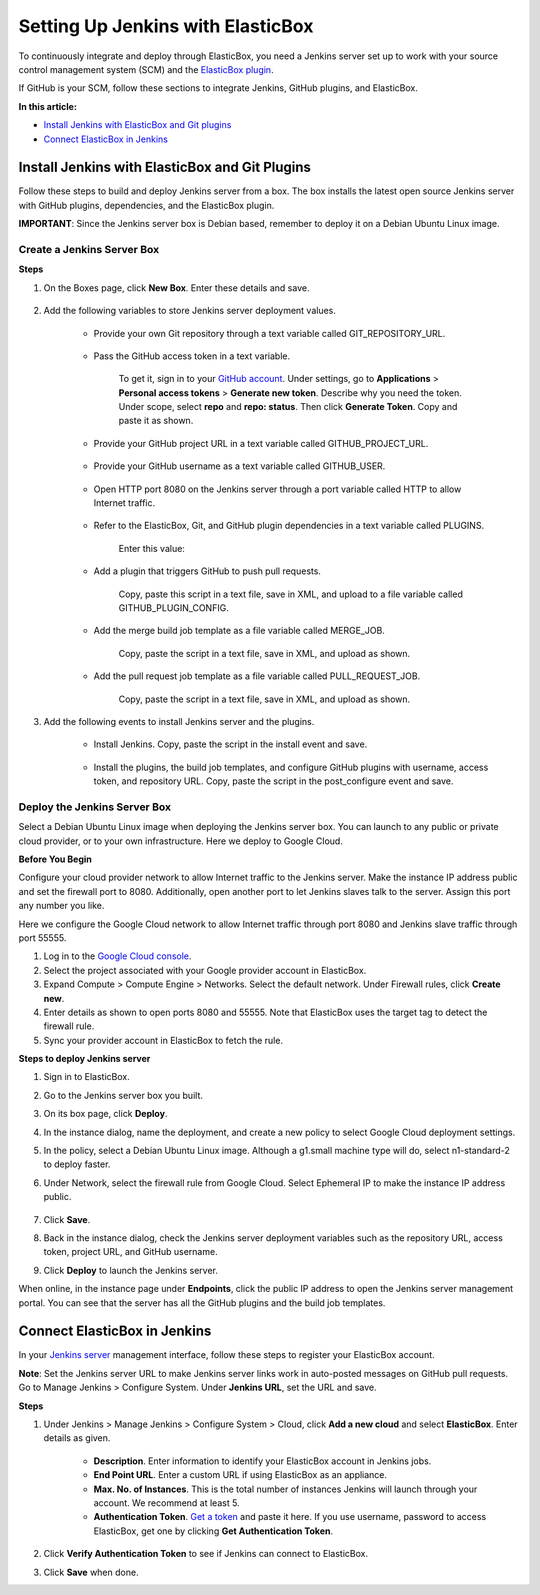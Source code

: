 Setting Up Jenkins with ElasticBox
**************************************

To continuously integrate and deploy through ElasticBox, you need a Jenkins server set up to work with your source control management system (SCM) and the `ElasticBox plugin <https://wiki.jenkins-ci.org/display/JENKINS/ElasticBox+CI>`_.

If GitHub is your SCM, follow these sections to integrate Jenkins, GitHub plugins, and ElasticBox.

**In this article:**

* `Install Jenkins with ElasticBox and Git plugins`_
* `Connect ElasticBox in Jenkins`_

Install Jenkins with ElasticBox and Git Plugins
---------------------------------------------------

Follow these steps to build and deploy Jenkins server from a box. The box installs the latest open source Jenkins server with GitHub plugins, dependencies, and the ElasticBox plugin.

**IMPORTANT**: Since the Jenkins server box is Debian based, remember to deploy it on a Debian Ubuntu Linux image.

Create a Jenkins Server Box
``````````````````````````````

**Steps**

1. On the Boxes page, click **New Box**. Enter these details and save.

	.. raw:: html

		<div class="doc-image padding-1x">
			<img class="img-responsive" src="/../assets/img/docs/integrate-with-jenkins/jenkins-serverbox-createnew.png" alt="Create a New Box">
		</div>

2. Add the following variables to store Jenkins server deployment values.

	* Provide your own Git repository through a text variable called GIT_REPOSITORY_URL.

		.. raw:: html

			<div class="doc-image padding-1x">
				<img class="img-responsive" src="/../assets/img/docs/integrate-with-jenkins/jenkins-server-provide-gitrepo.png" alt="Add Your Own Git Repository">
			</div>

	* Pass the GitHub access token in a text variable.

		.. raw:: html

			<div class="doc-image padding-1x">
				<img class="img-responsive" src="/../assets/img/docs/integrate-with-jenkins/jenkins-serverbox-provide-githubaccesstoken.png" alt="Pass GitHub Access Token">
			</div>


		To get it, sign in to your `GitHub account <https://github.com/>`_. Under settings, go to **Applications** > **Personal access tokens** > **Generate new token**. Describe why you need the token. Under scope, select **repo** and **repo: status**. Then click **Generate Token**. Copy and paste it as shown.

	* Provide your GitHub project URL in a text variable called GITHUB_PROJECT_URL.

		.. raw:: html

			<div class="doc-image padding-1x">
				<img class="img-responsive" src="/../assets/img/docs/integrate-with-jenkins/jenkins-serverbox-providegithubprojecturl.png" alt="Provide Your GitHub Project URL">
			</div>

	* Provide your GitHub username as a text variable called GITHUB_USER.

		.. raw:: html

			<div class="doc-image padding-1x">
				<img class="img-responsive" src="/../assets/img/docs/integrate-with-jenkins/jenkins-serverbox-providegithubusername.png" alt="Provide Your GitHub Username">
			</div>

	* Open HTTP port 8080 on the Jenkins server through a port variable called HTTP to allow Internet traffic.

		.. raw:: html

			<div class="doc-image padding-1x">
				<img class="img-responsive" src="/../assets/img/docs/integrate-with-jenkins/jenkins-serverbox-openhttpport8080.png" alt="Provide Your GitHub Username">
			</div>

	* Refer to the ElasticBox, Git, and GitHub plugin dependencies in a text variable called PLUGINS.

		Enter this value:

		.. raw:: html

			<pre>
			elasticbox git github
			</pre>

			<div class="doc-image padding-1x">
				<img class="img-responsive" src="/../assets/img/docs/integrate-with-jenkins/jenkins-serverbox-refertoallplugins-textvar.png" alt="Refer to Plugin Dependencies">
			</div>

	* Add a plugin that triggers GitHub to push pull requests.

		.. raw:: html

			<div class="doc-image padding-1x">
				<img class="img-responsive" src="/../assets/img/docs/integrate-with-jenkins/jenkins-serverbox-providegithubpushtrigger-plugin.png" alt="Add a Plugin to Trigger GitHub to Push Pull Requests">
			</div>

		Copy, paste this script in a text file, save in XML, and upload to a file variable called GITHUB_PLUGIN_CONFIG.

		.. raw:: html

			<pre>
			&#60;?xml version='1.0' encoding='UTF-8'?&#62;
			&#60;com.cloudbees.jenkins.GitHubPushTrigger_-DescriptorImpl plugin="github@1.9.1"&#62;
			    &#60;manageHook&#62;true&#60;/manageHook&#62;
			    &#60;credentials&#62;
			        &#60;com.cloudbees.jenkins.Credential&#62;
			            &#60;username&#62;{{ GITHUB_USER }}&#60;/username&#62;
			            &#60;apiUrl&#62;https://api.github.com&#60;/apiUrl&#62;
			            &#60;oauthAccessToken&#62;{{ GITHUB_ACCESS_TOKEN }}&#60;/oauthAccessToken&#62;
			        &#60;/com.cloudbees.jenkins.Credential&#62;
			    &#60;/credentials&#62;
			&#60;/com.cloudbees.jenkins.GitHubPushTrigger_-DescriptorImpl&#62;
			</pre>

	* Add the merge build job template as a file variable called MERGE_JOB.

		.. raw:: html

			<div class="doc-image padding-1x">
				<img class="img-responsive" src="/../assets/img/docs/integrate-with-jenkins/jenkins-serverbox-addmergejobscript-asfilevar.png" alt="Add Merge Build Job Template">
			</div>

		Copy, paste the script in a text file, save in XML, and upload as shown.

 		.. raw:: html

			<pre>
			&#60;project&#62;
			    &#60;actions/&#62;
			    &#60;description/&#62;
			    &#60;keepDependencies&#62;false&#60;/keepDependencies&#62;
			    &#60;properties&#62;
			        &#60;com.coravy.hudson.plugins.github.GithubProjectProperty plugin="github@1.9.1"&#62;
			            &#60;projectUrl&#62;{{ GITHUB_PROJECT_URL }}&#60;/projectUrl&#62;
			        &#60;/com.coravy.hudson.plugins.github.GithubProjectProperty&#62;
			    &#60;/properties&#62;
			    &#60;scm class="hudson.plugins.git.GitSCM" plugin="git@2.2.7"&#62;
			        &#60;configVersion&#62;2&#60;/configVersion&#62;
			        &#60;userRemoteConfigs&#62;
			            &#60;hudson.plugins.git.UserRemoteConfig&#62;
			                &#60;name&#62;origin&#60;/name&#62;
			                &#60;refspec&#62;+refs/heads/*:refs/remotes/origin/*&#60;/refspec&#62;
			                &#60;url&#62;{{ GIT_REPOSITORY_URL }}&#60;/url&#62;
			            &#60;/hudson.plugins.git.UserRemoteConfig&#62;
			        &#60;/userRemoteConfigs&#62;
			        &#60;branches&#62;
			            &#60;hudson.plugins.git.BranchSpec&#62;
			                &#60;name&#62;master&#60;/name&#62;
			            &#60;/hudson.plugins.git.BranchSpec&#62;
			        &#60;/branches&#62;
			        &#60;doGenerateSubmoduleConfigurations&#62;false&#60;/doGenerateSubmoduleConfigurations&#62;
			        &#60;submoduleCfg class="list"/&#62;
			        &#60;extensions/&#62;
			    &#60;/scm&#62;
			    &#60;canRoam&#62;true&#60;/canRoam&#62;
			    &#60;disabled&#62;true&#60;/disabled&#62;
			    &#60;blockBuildWhenDownstreamBuilding&#62;false&#60;/blockBuildWhenDownstreamBuilding&#62;
			    &#60;blockBuildWhenUpstreamBuilding&#62;false&#60;/blockBuildWhenUpstreamBuilding&#62;
			    &#60;triggers&#62;
			        &#60;com.cloudbees.jenkins.GitHubPushTrigger plugin="github@1.9.1"&#62;
			            &#60;spec/&#62;
			        &#60;/com.cloudbees.jenkins.GitHubPushTrigger&#62;
			    &#60;/triggers&#62;
			    &#60;concurrentBuild&#62;false&#60;/concurrentBuild&#62;
			    &#60;builders/&#62;
			    &#60;publishers/&#62;
			    &#60;buildWrappers/&#62;
			&#60;/project&#62;
			</pre>

	* Add the pull request job template as a file variable called PULL_REQUEST_JOB.

		.. raw:: html

			<div class="doc-image padding-1x">
				<img class="img-responsive" src="/../assets/img/docs/integrate-with-jenkins/jenkins-serverbox-providepullrequestjobtemplate-asfilevar.png" alt="Add Pull Request Job Template">
			</div>

		Copy, paste the script in a text file, save in XML, and upload as shown.

		.. raw:: html

			<pre>
			&#60;project&#62;
			    &#60;actions/&#62;
			    &#60;description/&#62;
			    &#60;keepDependencies&#62;false&#60;/keepDependencies&#62;
			    &#60;properties&#62;
			        &#60;com.coravy.hudson.plugins.github.GithubProjectProperty plugin="github@1.9.1"&#62;
			            &#60;projectUrl&#62;{{ GITHUB_PROJECT_URL }}&#60;/projectUrl&#62;
			        &#60;/com.coravy.hudson.plugins.github.GithubProjectProperty&#62;
			    &#60;/properties&#62;
			    &#60;scm class="hudson.plugins.git.GitSCM" plugin="git@2.2.7"&#62;
			        &#60;configVersion&#62;2&#60;/configVersion&#62;
			        &#60;userRemoteConfigs&#62;
			            &#60;hudson.plugins.git.UserRemoteConfig&#62;
			                &#60;name&#62;origin&#60;/name&#62;
			                &#60;refspec&#62;+refs/pull/*:refs/remotes/origin/pr/*&#60;/refspec&#62;
			                &#60;url&#62;{{ GIT_REPOSITORY_URL }}&#60;/url&#62;
			            &#60;/hudson.plugins.git.UserRemoteConfig&#62;
			        &#60;/userRemoteConfigs&#62;
			        &#60;branches&#62;
			            &#60;hudson.plugins.git.BranchSpec&#62;
			                &#60;name&#62;${PR_COMMIT}&#60;/name&#62;
			            &#60;/hudson.plugins.git.BranchSpec&#62;
			        &#60;/branches&#62;
			        &#60;doGenerateSubmoduleConfigurations&#62;false&#60;/doGenerateSubmoduleConfigurations&#62;
			        &#60;submoduleCfg class="list"/&#62;
			        &#60;extensions/&#62;
			    &#60;/scm&#62;
			    &#60;canRoam&#62;true&#60;/canRoam&#62;
			    &#60;disabled&#62;true&#60;/disabled&#62;
			    &#60;blockBuildWhenDownstreamBuilding&#62;false&#60;/blockBuildWhenDownstreamBuilding&#62;
			    &#60;blockBuildWhenUpstreamBuilding&#62;false&#60;/blockBuildWhenUpstreamBuilding&#62;
			    &#60;triggers&#62;
			        &#60;com.elasticbox.jenkins.triggers.PullRequestBuildTrigger plugin="elasticbox@0.9.7"&#62;
			          &#60;spec&#62;&#60;/spec&#62;
			          &#60;triggerPhrase&#62;.*test\W+this\W+please.*&#60;/triggerPhrase&#62;
			          &#60;whitelist&#62;&#60;/whitelist&#62;
			        &#60;/com.elasticbox.jenkins.triggers.PullRequestBuildTrigger&#62;
			    &#60;/triggers&#62;
			    &#60;concurrentBuild&#62;false&#60;/concurrentBuild&#62;
			    &#60;builders/&#62;
			    &#60;publishers&#62;
			        &#60;com.cloudbees.jenkins.GitHubCommitNotifier plugin="github@1.9.1"/&#62;
			    &#60;/publishers&#62;
			    &#60;buildWrappers/&#62;
			&#60;/project&#62;
			</pre>

3. Add the following events to install Jenkins server and the plugins.

	* Install Jenkins. Copy, paste the script in the install event and save.

		.. raw:: html

			<pre>
			#/bin/bash

			# For certain images In some clouds like GCE, pacakges are being installed by the provider at this point, so we need to wait for the installation to finish
			WAIT_SECONDS=0
			while [[ -f /var/lib/apt/lists/lock && ${WAIT_SECONDS} -lt 180 ]]
			do
			    sleep 5
			    WAIT_SECONDS=$(( WAIT_SECONDS + 5 ))
			done

			# Install Jenkins and Git
			curl -ks https://jenkins-ci.org/debian-stable/jenkins-ci.org.key | apt-key -y add -
			echo deb http://pkg.jenkins-ci.org/debian-stable binary/ > /etc/apt/sources.list.d/jenkins.list


			apt-get -y update
			apt-get -y --force-yes install jenkins git
			</pre>

	* Install the plugins, the build job templates, and configure GitHub plugins with username, access token, and repository URL. Copy, paste the script in the post_configure event and save.

		.. raw:: html

			<pre>
			#!/bin/bash

			set -e

			function install_template() {
			    SOURCE_URL=${1}
			    DESTINATION_PATH=${2}
			    curl -ks ${SOURCE_URL} -o ${DESTINATION_PATH}
			    elasticbox config -i ${DESTINATION_PATH} -o ${DESTINATION_PATH}
			    chown jenkins:jenkins ${DESTINATION_PATH}
			}


			JENKINS_HOME=~jenkins

			# Install plugins specified in variable PLUGINS
			PLUGINS="{{ PLUGINS }}"
			if [ -n "${PLUGINS}" ]
			then
			    # Get the latest plugin info for update center
			    mkdir -p ${JENKINS_HOME}/updates
			    curl -Ls http://updates.jenkins-ci.org/update-center.json | sed '1d;$d' > ${JENKINS_HOME}/updates/default.json
			    chown -R jenkins:jenkins ${JENKINS_HOME}/updates

			    # Restart Jenkins and wait for it to be up
			    service jenkins restart
			    sleep 30
			    
			    for PLUGIN_NAME in ${PLUGINS}
			    do
			        echo Installing plugin ${PLUGIN_NAME}
			        java -jar /var/cache/jenkins/war/WEB-INF/jenkins-cli.jar -s http://127.0.0.1:8080/ install-plugin ${PLUGIN_NAME}
			        echo Installed plugin ${PLUGIN_NAME}
			    done
			fi


			# Configure GitHub plugin with GitHub user ID and access token specified in the variable GITHUB_USER and GITHUB_ACCESS_TOKEN 
			install_template {{ GITHUB_PLUGIN_CONFIG }} ${JENKINS_HOME}/com.cloudbees.jenkins.GitHubPushTrigger.xml

			# Install CI/CD job templates
			mkdir -p ${JENKINS_HOME}/jobs/pull-request
			install_template {{ PULL_REQUEST_JOB }} ${JENKINS_HOME}/jobs/pull-request/config.xml

			mkdir ${JENKINS_HOME}/jobs/merge
			install_template {{ MERGE_JOB }} ${JENKINS_HOME}/jobs/merge/config.xml

			chown -R jenkins:jenkins ${JENKINS_HOME}/jobs

			# Restart Jenkins server
			service jenkins restart
			</pre>

Deploy the Jenkins Server Box
```````````````````````````````

Select a Debian Ubuntu Linux image when deploying the Jenkins server box. You can launch to any public or private cloud provider, or to your own infrastructure. Here we deploy to Google Cloud.

**Before You Begin**

Configure your cloud provider network to allow Internet traffic to the Jenkins server. Make the instance IP address public and set the firewall port to 8080. Additionally, open another port to let Jenkins slaves talk to the server. Assign this port any number you like.

Here we configure the Google Cloud network to allow Internet traffic through port 8080 and Jenkins slave traffic through port 55555.

.. raw:: html

	<div class="doc-image padding-1x">
		<img class="img-responsive" src="/../assets/img/docs/integrate-with-jenkins/jenkins-googlecloud-createnewfirewallrule.png" alt="Configure Google Cloud Network Settings">
	</div>

1. Log in to the `Google Cloud console <https://console.developers.google.com>`_.
2. Select the project associated with your Google provider account in ElasticBox.
3. Expand Compute > Compute Engine > Networks. Select the default network. Under Firewall rules, click **Create new**.
4. Enter details as shown to open ports 8080 and 55555. Note that ElasticBox uses the target tag to detect the firewall rule.
5. Sync your provider account in ElasticBox to fetch the rule.

**Steps to deploy Jenkins server**

1. Sign in to ElasticBox.
2. Go to the Jenkins server box you built.
3. On its box page, click **Deploy**.
4. In the instance dialog, name the deployment, and create a new policy to select Google Cloud deployment settings.
5. In the policy, select a Debian Ubuntu Linux image. Although a g1.small machine type will do, select n1-standard-2 to deploy faster.
6. Under Network, select the firewall rule from Google Cloud. Select Ephemeral IP to make the instance IP address public.

	.. raw:: html

		<div class="doc-image padding-1x">
			<img class="img-responsive" src="/../assets/img/docs/integrate-with-jenkins/jenkins-serverbox-instance-selectfirewallrule-publicipaddres.png" alt="Select Firewall Rule and Set IP Address as Public">
		</div>

7. Click **Save**.
8. Back in the instance dialog, check the Jenkins server deployment variables such as the repository URL, access token, project URL, and GitHub username.
9. Click **Deploy** to launch the Jenkins server.

When online, in the instance page under **Endpoints**, click the public IP address to open the Jenkins server management portal. You can see that the server has all the GitHub plugins and the build job templates.

Connect ElasticBox in Jenkins
--------------------------------

In your `Jenkins server </../documentation/integrate-with-jenkins/jenkins-elasticbox-setup/#install-jenkins-with-elasticbox-and-git-plugins>`_ management interface, follow these steps to register your ElasticBox account.

**Note**: Set the Jenkins server URL to make Jenkins server links work in auto-posted messages on GitHub pull requests. Go to Manage Jenkins > Configure System. Under **Jenkins URL**, set the URL and save.

**Steps**

1. Under Jenkins > Manage Jenkins > Configure System > Cloud, click **Add a new cloud** and select **ElasticBox**. Enter details as given.

	* **Description**. Enter information to identify your ElasticBox account in Jenkins jobs.
	* **End Point URL**. Enter a custom URL if using ElasticBox as an appliance.
	* **Max. No. of Instances**. This is the total number of instances Jenkins will launch through your account. We recommend at least 5.
	* **Authentication Token**. `Get a token </../documentation/api/overview-access/#api-get-token>`_ and paste it here. If you use username, password to access ElasticBox, get one by clicking **Get Authentication Token**.

2. Click **Verify Authentication Token** to see if Jenkins can connect to ElasticBox.
3. Click **Save** when done.
